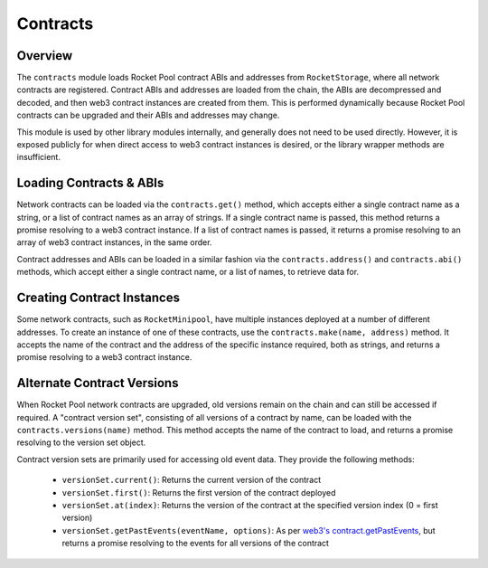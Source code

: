 .. _js-library-contracts:

#########
Contracts
#########


********
Overview
********

The ``contracts`` module loads Rocket Pool contract ABIs and addresses from ``RocketStorage``, where all network contracts are registered.
Contract ABIs and addresses are loaded from the chain, the ABIs are decompressed and decoded, and then web3 contract instances are created from them.
This is performed dynamically because Rocket Pool contracts can be upgraded and their ABIs and addresses may change.

This module is used by other library modules internally, and generally does not need to be used directly.
However, it is exposed publicly for when direct access to web3 contract instances is desired, or the library wrapper methods are insufficient.


.. _js-library-contracts-loading:

************************
Loading Contracts & ABIs
************************

Network contracts can be loaded via the ``contracts.get()`` method, which accepts either a single contract name as a string, or a list of contract names as an array of strings.
If a single contract name is passed, this method returns a promise resolving to a web3 contract instance.
If a list of contract names is passed, it returns a promise resolving to an array of web3 contract instances, in the same order.

Contract addresses and ABIs can be loaded in a similar fashion via the ``contracts.address()`` and ``contracts.abi()`` methods, which accept either a single contract name, or a list of names, to retrieve data for.


.. _js-library-contracts-creating:

***************************
Creating Contract Instances
***************************

Some network contracts, such as ``RocketMinipool``, have multiple instances deployed at a number of different addresses.
To create an instance of one of these contracts, use the ``contracts.make(name, address)`` method.
It accepts the name of the contract and the address of the specific instance required, both as strings, and returns a promise resolving to a web3 contract instance.


.. _js-library-contracts-versions:

***************************
Alternate Contract Versions
***************************

When Rocket Pool network contracts are upgraded, old versions remain on the chain and can still be accessed if required.
A "contract version set", consisting of all versions of a contract by name, can be loaded with the ``contracts.versions(name)`` method.
This method accepts the name of the contract to load, and returns a promise resolving to the version set object.

Contract version sets are primarily used for accessing old event data.
They provide the following methods:

    * ``versionSet.current()``: Returns the current version of the contract
    * ``versionSet.first()``: Returns the first version of the contract deployed
    * ``versionSet.at(index)``: Returns the version of the contract at the specified version index (0 = first version)
    * ``versionSet.getPastEvents(eventName, options)``: As per `web3's contract.getPastEvents <https://web3js.readthedocs.io/en/v1.2.1/web3-eth-contract.html#getpastevents>`_, but returns a promise resolving to the events for all versions of the contract
